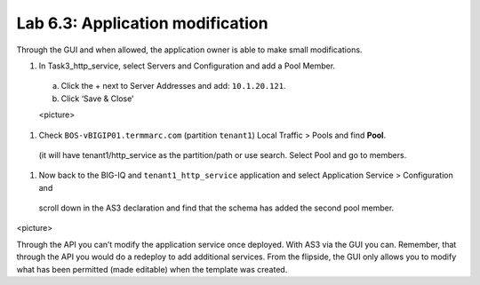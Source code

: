 Lab 6.3: Application modification
---------------------------------

Through the GUI and when allowed, the application owner is able to make small modifications.

#.	In Task3_http_service, select Servers and Configuration and add a Pool Member.

    a.	Click the + next to Server Addresses and add: ``10.1.20.121``.

    b.	Click ‘Save & Close’

    <picture>

#.	Check ``BOS-vBIGIP01.termmarc.com`` (partition ``tenant1``) Local Traffic > Pools and find **Pool**.
    (it will have tenant1/http_service as the partition/path or use search. Select Pool and go to members.

#.	Now back to the BIG-IQ and ``tenant1_http_service`` application and select Application Service > Configuration and 
    scroll down in the AS3 declaration and find that the schema has added the second pool member.

<picture> 

Through the API you can’t modify the application service once deployed. With AS3 via the GUI you can.
Remember, that through the API you would do a redeploy to add additional services.
From the flipside, the GUI only allows you to modify what has been permitted (made editable) when the template was created. 

